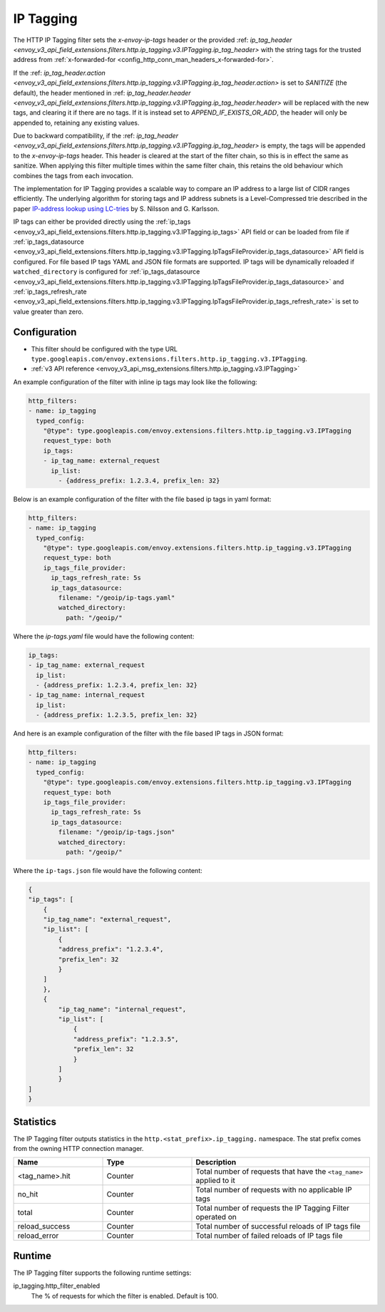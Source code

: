 .. _config_http_filters_ip_tagging:

IP Tagging
==========

The HTTP IP Tagging filter sets the *x-envoy-ip-tags* header or the provided :ref: `ip_tag_header <envoy_v3_api_field_extensions.filters.http.ip_tagging.v3.IPTagging.ip_tag_header>`
with the string tags for the trusted address from :ref:`x-forwarded-for <config_http_conn_man_headers_x-forwarded-for>`.

If the :ref: `ip_tag_header.action <envoy_v3_api_field_extensions.filters.http.ip_tagging.v3.IPTagging.ip_tag_header.action>`
is set to *SANITIZE* (the default), the header mentioned in :ref: `ip_tag_header.header <envoy_v3_api_field_extensions.filters.http.ip_tagging.v3.IPTagging.ip_tag_header.header>`
will be replaced with the new tags, and clearing it if there are no tags.
If it is instead set to *APPEND_IF_EXISTS_OR_ADD*, the header will only be appended to, retaining any existing values.

Due to backward compatibility, if the :ref: `ip_tag_header <envoy_v3_api_field_extensions.filters.http.ip_tagging.v3.IPTagging.ip_tag_header>`
is empty, the tags will be appended to the *x-envoy-ip-tags* header.
This header is cleared at the start of the filter chain, so this is in effect the same as sanitize.
When applying this filter multiple times within the same filter chain, this retains the old behaviour which combines the tags from each invocation.

The implementation for IP Tagging provides a scalable way to compare an IP address to a large list of CIDR
ranges efficiently. The underlying algorithm for storing tags and IP address subnets is a Level-Compressed trie
described in the paper `IP-address lookup using
LC-tries <https://www.csc.kth.se/~snilsson/publications/IP-address-lookup-using-LC-tries/text.pdf>`_ by S. Nilsson and
G. Karlsson.

IP tags can either be provided directly using the :ref:`ip_tags <envoy_v3_api_field_extensions.filters.http.ip_tagging.v3.IPTagging.ip_tags>` API field or
can be loaded from file if :ref:`ip_tags_datasource <envoy_v3_api_field_extensions.filters.http.ip_tagging.v3.IPTagging.IpTagsFileProvider.ip_tags_datasource>` API field is configured.
For file based IP tags YAML and JSON file formats are supported.
IP tags will be dynamically reloaded if ``watched_directory`` is configured for :ref:`ip_tags_datasource <envoy_v3_api_field_extensions.filters.http.ip_tagging.v3.IPTagging.IpTagsFileProvider.ip_tags_datasource>`
and :ref:`ip_tags_refresh_rate <envoy_v3_api_field_extensions.filters.http.ip_tagging.v3.IPTagging.IpTagsFileProvider.ip_tags_refresh_rate>` is set to value greater than zero.

Configuration
-------------
* This filter should be configured with the type URL ``type.googleapis.com/envoy.extensions.filters.http.ip_tagging.v3.IPTagging``.
* :ref:`v3 API reference <envoy_v3_api_msg_extensions.filters.http.ip_tagging.v3.IPTagging>`

An example configuration of the filter with inline ip tags may look like the following:

.. code-block:: yaml

    http_filters:
    - name: ip_tagging
      typed_config:
        "@type": type.googleapis.com/envoy.extensions.filters.http.ip_tagging.v3.IPTagging
        request_type: both
        ip_tags:
        - ip_tag_name: external_request
          ip_list:
            - {address_prefix: 1.2.3.4, prefix_len: 32}

Below is an example configuration of the filter with the file based ip tags in yaml format:

.. code-block:: yaml

    http_filters:
    - name: ip_tagging
      typed_config:
        "@type": type.googleapis.com/envoy.extensions.filters.http.ip_tagging.v3.IPTagging
        request_type: both
        ip_tags_file_provider:
          ip_tags_refresh_rate: 5s
          ip_tags_datasource:
            filename: "/geoip/ip-tags.yaml"
            watched_directory:
              path: "/geoip/"

Where the *ip-tags.yaml* file would have the following content:

.. code-block:: yaml

    ip_tags:
    - ip_tag_name: external_request
      ip_list:
      - {address_prefix: 1.2.3.4, prefix_len: 32}
    - ip_tag_name: internal_request
      ip_list:
      - {address_prefix: 1.2.3.5, prefix_len: 32}

And here is an example configuration of the filter with the file based IP tags in JSON format:

.. code-block:: yaml

    http_filters:
    - name: ip_tagging
      typed_config:
        "@type": type.googleapis.com/envoy.extensions.filters.http.ip_tagging.v3.IPTagging
        request_type: both
        ip_tags_file_provider:
          ip_tags_refresh_rate: 5s
          ip_tags_datasource:
            filename: "/geoip/ip-tags.json"
            watched_directory:
              path: "/geoip/"

Where the ``ip-tags.json`` file would have the following content:

.. code-block:: json

  {
  "ip_tags": [
      {
      "ip_tag_name": "external_request",
      "ip_list": [
          {
          "address_prefix": "1.2.3.4",
          "prefix_len": 32
          }
      ]
      },
      {
          "ip_tag_name": "internal_request",
          "ip_list": [
              {
              "address_prefix": "1.2.3.5",
              "prefix_len": 32
              }
          ]
          }
  ]
  }

Statistics
----------

The IP Tagging filter outputs statistics in the ``http.<stat_prefix>.ip_tagging.`` namespace. The stat prefix comes from
the owning HTTP connection manager.

.. csv-table::
  :header: Name, Type, Description
  :widths: 1, 1, 2

        <tag_name>.hit, Counter, Total number of requests that have the ``<tag_name>`` applied to it
        no_hit, Counter, Total number of requests with no applicable IP tags
        total, Counter, Total number of requests the IP Tagging Filter operated on
        reload_success, Counter, Total number of successful reloads of IP tags file
        reload_error, Counter, Total number of failed reloads of IP tags file

Runtime
-------

The IP Tagging filter supports the following runtime settings:

ip_tagging.http_filter_enabled
    The % of requests for which the filter is enabled. Default is 100.
